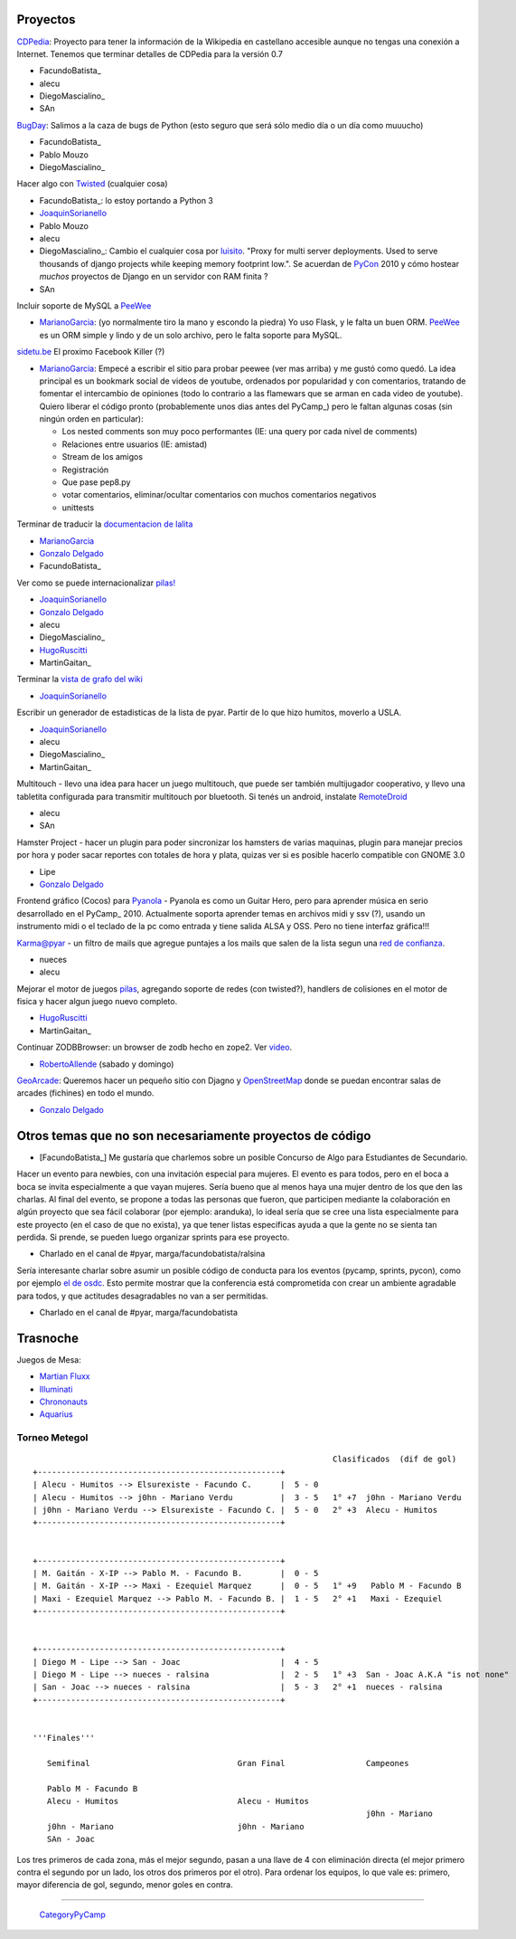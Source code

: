 
Proyectos
~~~~~~~~~

CDPedia_: Proyecto para tener la información de la Wikipedia en castellano accesible aunque no tengas una conexión a Internet. Tenemos que terminar detalles de CDPedia para la versión 0.7

* FacundoBatista_

* alecu

* DiegoMascialino_

* SAn

BugDay_: Salimos a la caza de bugs de Python (esto seguro que será sólo medio día o un día como muuucho)

* FacundoBatista_

* Pablo Mouzo

* DiegoMascialino_

Hacer algo con Twisted_ (cualquier cosa)

* FacundoBatista_: lo estoy portando a Python 3

* JoaquinSorianello_

* Pablo Mouzo

* alecu

* DiegoMascialino_: Cambio el cualquier cosa por luisito_. "Proxy for multi server deployments. Used to serve thousands of django projects while keeping memory footprint low.". Se acuerdan de PyCon_ 2010 y cómo hostear *muchos* proyectos de Django en un servidor con RAM finita ?

* SAn

Incluir soporte de MySQL a PeeWee_

* MarianoGarcia_: (yo normalmente tiro la mano y escondo la piedra) Yo uso Flask, y le falta un buen ORM. PeeWee_ es un ORM simple y lindo y de un solo archivo, pero le falta soporte para MySQL.

`sidetu.be`_ El proximo Facebook Killer (?)

* MarianoGarcia_: Empecé a escribir el sitio para probar peewee (ver mas arriba) y me gustó como quedó. La idea principal es un bookmark social de videos de youtube, ordenados por popularidad y con comentarios, tratando de fomentar el intercambio de opiniones (todo lo contrario a las flamewars que se arman en cada video de youtube). Quiero liberar el código pronto (probablemente unos dias antes del PyCamp_) pero le faltan algunas cosas (sin ningún orden en particular):

  * Los nested comments son muy poco performantes (IE: una query por cada nivel de comments)

  * Relaciones entre usuarios (IE: amistad)

  * Stream de los amigos

  * Registración

  * Que pase pep8.py

  * votar comentarios, eliminar/ocultar comentarios con muchos comentarios negativos

  * unittests

Terminar de traducir la `documentacion de lalita`_

* MarianoGarcia_

* `Gonzalo Delgado`_

* FacundoBatista_

Ver como se puede internacionalizar `pilas!`_

* JoaquinSorianello_

* `Gonzalo Delgado`_

* alecu

* DiegoMascialino_

* HugoRuscitti_

* MartinGaitan_

Terminar la `vista de grafo del wiki`_

* JoaquinSorianello_

Escribir un generador de estadisticas de la lista de pyar. Partir de lo que hizo humitos, moverlo a USLA.

* JoaquinSorianello_

* alecu

* DiegoMascialino_

* MartinGaitan_

Multitouch - llevo una idea para hacer un juego multitouch, que puede ser también multijugador cooperativo, y llevo una tabletita configurada para transmitir multitouch por bluetooth. Si tenés un android, instalate RemoteDroid_

* alecu

* SAn

Hamster Project - hacer un plugin para poder sincronizar los hamsters de varias maquinas, plugin para manejar precios por hora y poder sacar reportes con totales de hora y plata, quizas ver si es posible hacerlo compatible con GNOME 3.0

* Lipe

* `Gonzalo Delgado`_

Frontend gráfico (Cocos) para Pyanola_ - Pyanola es como un Guitar Hero, pero para aprender música en serio desarrollado en el PyCamp_ 2010. Actualmente soporta aprender temas en archivos midi y ssv (?), usando un instrumento midi o el teclado de la pc como entrada y tiene salida ALSA y OSS. Pero no tiene interfaz gráfica!!!

Karma@pyar - un filtro de mails que agregue puntajes a los mails que salen de la lista segun una `red de confianza`_.

* nueces

* alecu

Mejorar el motor de juegos pilas_, agregando soporte de redes (con twisted?), handlers de colisiones en el motor de fisica y hacer algun juego nuevo completo.

* HugoRuscitti_

* MartinGaitan_

Continuar ZODBBrowser: un browser de zodb hecho en zope2. Ver video_.

* RobertoAllende_ (sabado y domingo)

GeoArcade_: Queremos hacer un pequeño sitio con Djagno y OpenStreetMap_ donde se puedan encontrar salas de arcades (fichines) en todo el mundo.

* `Gonzalo Delgado`_

Otros temas que no son necesariamente proyectos de código
~~~~~~~~~~~~~~~~~~~~~~~~~~~~~~~~~~~~~~~~~~~~~~~~~~~~~~~~~

* [FacundoBatista_] Me gustaría que charlemos sobre un posible Concurso de Algo para Estudiantes de Secundario.

Hacer un evento para newbies, con una invitación especial para mujeres.  El evento es para todos, pero en el boca a boca se invita especialmente a que vayan mujeres.  Sería bueno que al menos haya una mujer dentro de los que den las charlas.  Al final del evento, se propone a todas las personas que fueron, que participen mediante la colaboración en algún proyecto que sea fácil colaborar (por ejemplo: aranduka), lo ideal sería que se cree una lista especialmente para este proyecto (en el caso de que no exista), ya que tener listas específicas ayuda a que la gente no se sienta tan perdida.  Si prende, se pueden luego organizar sprints para ese proyecto.

* Charlado en el canal de #pyar, marga/facundobatista/ralsina

Sería interesante charlar sobre asumir un posible código de conducta para los eventos (pycamp, sprints, pycon), como por ejemplo `el de osdc`_.  Esto permite mostrar que la conferencia está comprometida con crear un ambiente agradable para todos, y que actitudes desagradables no van a ser permitidas.

* Charlado en el canal de #pyar, marga/facundobatista

Trasnoche
~~~~~~~~~

Juegos de Mesa:

* `Martian Fluxx`_

* Illuminati_

* Chrononauts_

* Aquarius_

Torneo Metegol
--------------

::

                                                                  Clasificados  (dif de gol)
   +---------------------------------------------------+        
   | Alecu - Humitos --> Elsurexiste - Facundo C.      |  5 - 0
   | Alecu - Humitos --> j0hn - Mariano Verdu          |  3 - 5   1° +7  j0hn - Mariano Verdu
   | j0hn - Mariano Verdu --> Elsurexiste - Facundo C. |  5 - 0   2° +3  Alecu - Humitos
   +---------------------------------------------------+


   +---------------------------------------------------+
   | M. Gaitán - X-IP --> Pablo M. - Facundo B.        |  0 - 5
   | M. Gaitán - X-IP --> Maxi - Ezequiel Marquez      |  0 - 5   1° +9   Pablo M - Facundo B
   | Maxi - Ezequiel Marquez --> Pablo M. - Facundo B. |  1 - 5   2° +1   Maxi - Ezequiel
   +---------------------------------------------------+


   +---------------------------------------------------+
   | Diego M - Lipe --> San - Joac                     |  4 - 5 
   | Diego M - Lipe --> nueces - ralsina               |  2 - 5   1° +3  San - Joac A.K.A "is not none"
   | San - Joac --> nueces - ralsina                   |  5 - 3   2° +1  nueces - ralsina
   +---------------------------------------------------+


   '''Finales'''

      Semifinal                               Gran Final                 Campeones

      Pablo M - Facundo B           
      Alecu - Humitos                         Alecu - Humitos
                                                                         j0hn - Mariano
      j0hn - Mariano                          j0hn - Mariano
      SAn - Joac


Los tres primeros de cada zona, más el mejor segundo, pasan a una llave de 4 con eliminación directa (el mejor primero contra el segundo por un lado, los otros dos primeros por el otro). Para ordenar los equipos, lo que vale es: primero, mayor diferencia de gol, segundo, menor goles en contra.

-------------------------

 CategoryPyCamp_

.. ############################################################################

.. _CDPedia: http://code.google.com/p/cdpedia/

.. _BugDay: http://humitos.wordpress.com/2008/05/05/colaborando-con-python/

.. _Twisted: http://twistedmatrix.com/trac/

.. _luisito: http://bitbucket.org/san/luisito/

.. _PeeWee: https://github.com/coleifer/peewee

.. _sidetu.be: http://sidetu.be

.. _documentacion de lalita: http://www.taniquetil.com.ar/lalita/tutorial_sp.html

.. _Gonzalo Delgado: GonzaloDelgado

.. _pilas!: http://www.pilas-engine.com.ar/

.. _vista de grafo del wiki: http://python.org.ar/moin_static/pyar/grafo.svg

.. _RemoteDroid: http://code.google.com/p/accelerometer-based-remote-droid/

.. _Pyanola: https://bitbucket.org/san/pyanola

.. _red de confianza: http://www.advogato.org/trust-metric.html

.. _pilas: http://www.pilas-engine.com.ar

.. _video: http://code.google.com/p/zodbbrowser/

.. _GeoArcade: https://launchpad.net/geoarcade

.. _OpenStreetMap: http://www.openstreetmap.org/index.html?mlat=-31.1&mlon=-64.5&zoom=15

.. _el de osdc: http://2010.osdc.com.au/code-conduct

.. _Martian Fluxx: http://www.wunderland.com/LooneyLabs/Fluxx/Martian/

.. _Illuminati: http://www.sjgames.com/illuminati/

.. _Chrononauts: http://www.wunderland.com/LooneyLabs/Chrononauts/

.. _Aquarius: http://www.wunderland.com/LooneyLabs/Aquarius/

.. _joaquinsorianello: /pages/joaquinsorianello
.. _marianogarcia: /pages/marianogarcia
.. _hugoruscitti: /pages/hugoruscitti
.. _robertoallende: /pages/robertoallende
.. _categorypycamp: /pages/categorypycamp
.. _tutorial: /pages/tutorial
.. _pycon: /pages/pycon
